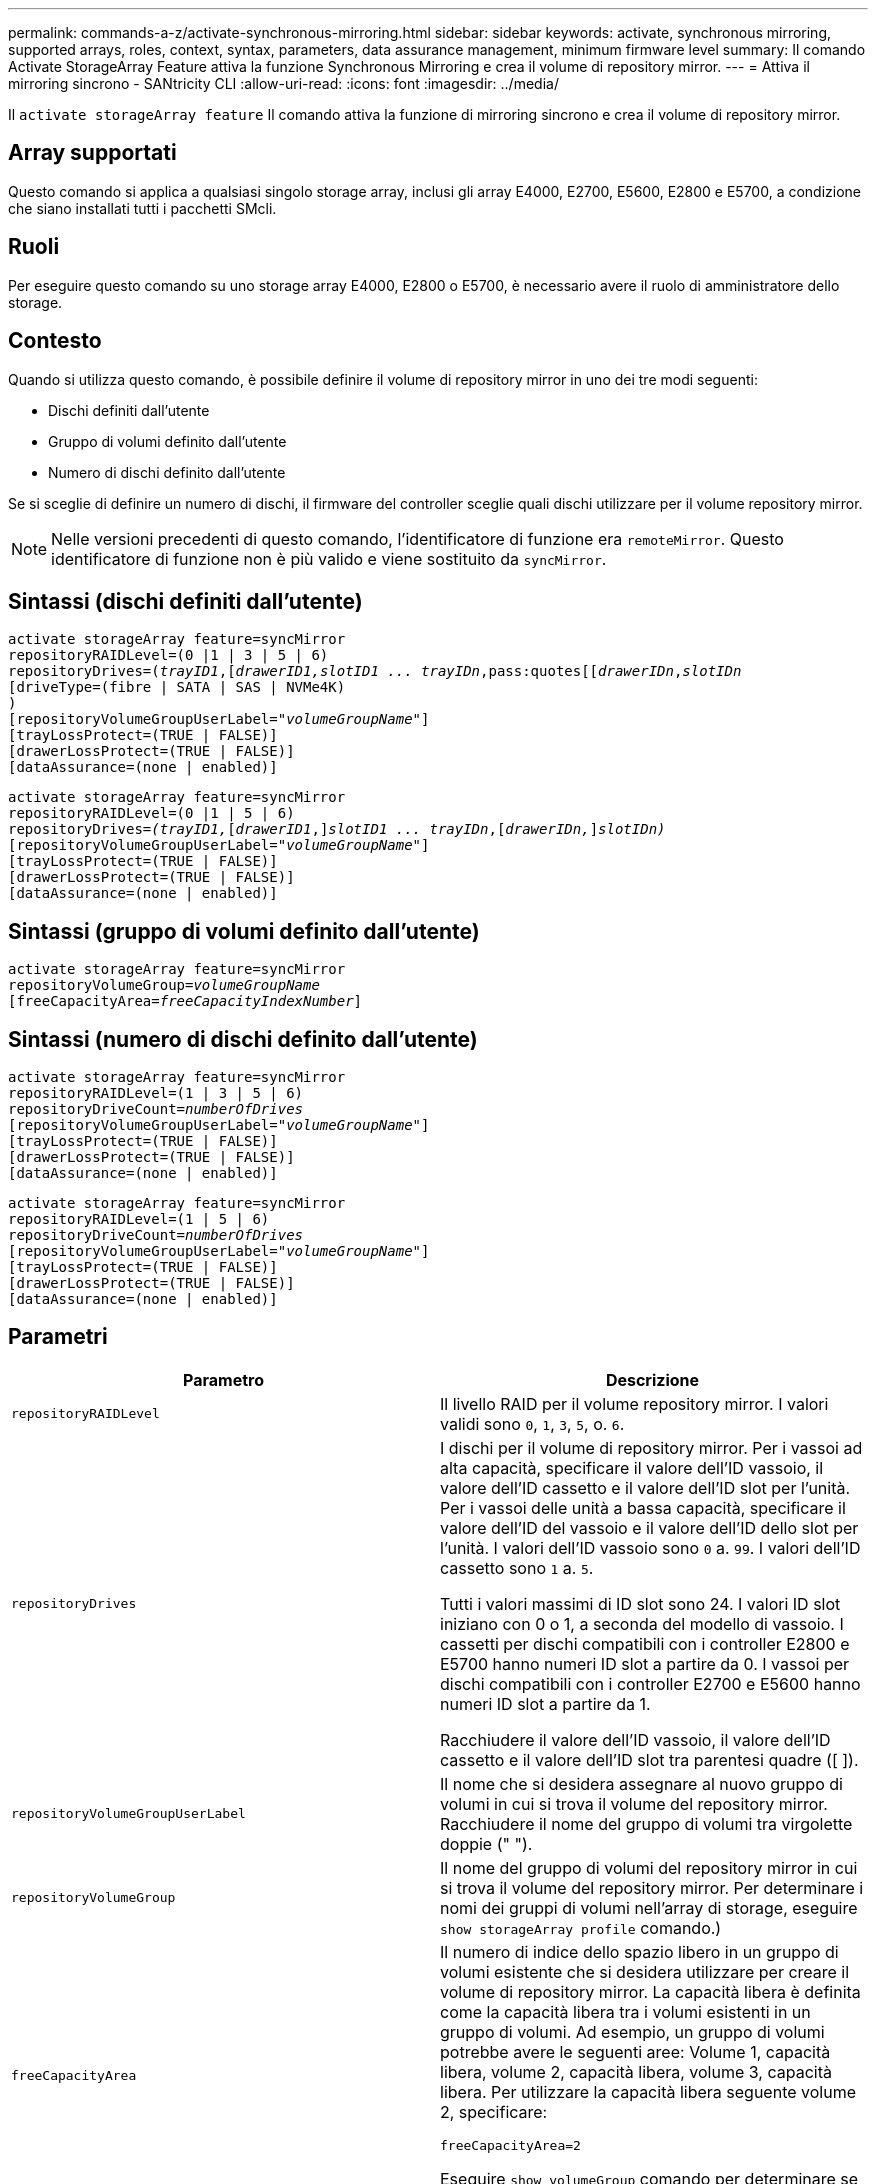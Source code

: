 ---
permalink: commands-a-z/activate-synchronous-mirroring.html 
sidebar: sidebar 
keywords: activate, synchronous mirroring, supported arrays, roles, context, syntax, parameters, data assurance management, minimum firmware level 
summary: Il comando Activate StorageArray Feature attiva la funzione Synchronous Mirroring e crea il volume di repository mirror. 
---
= Attiva il mirroring sincrono - SANtricity CLI
:allow-uri-read: 
:icons: font
:imagesdir: ../media/


[role="lead"]
Il `activate storageArray feature` Il comando attiva la funzione di mirroring sincrono e crea il volume di repository mirror.



== Array supportati

Questo comando si applica a qualsiasi singolo storage array, inclusi gli array E4000, E2700, E5600, E2800 e E5700, a condizione che siano installati tutti i pacchetti SMcli.



== Ruoli

Per eseguire questo comando su uno storage array E4000, E2800 o E5700, è necessario avere il ruolo di amministratore dello storage.



== Contesto

Quando si utilizza questo comando, è possibile definire il volume di repository mirror in uno dei tre modi seguenti:

* Dischi definiti dall'utente
* Gruppo di volumi definito dall'utente
* Numero di dischi definito dall'utente


Se si sceglie di definire un numero di dischi, il firmware del controller sceglie quali dischi utilizzare per il volume repository mirror.

[NOTE]
====
Nelle versioni precedenti di questo comando, l'identificatore di funzione era `remoteMirror`. Questo identificatore di funzione non è più valido e viene sostituito da `syncMirror`.

====


== Sintassi (dischi definiti dall'utente)

[source, cli, subs="+macros"]
----
activate storageArray feature=syncMirror
repositoryRAIDLevel=(0 |1 | 3 | 5 | 6)
repositoryDrives=pass:quotes[(_trayID1_],pass:quotes[[_drawerID1,_]pass:quotes[_slotID1 ... trayIDn_,pass:quotes[[_drawerIDn_,]pass:quotes[_slotIDn_
[driveType=(fibre | SATA | SAS | NVMe4K)]
)
[repositoryVolumeGroupUserLabel=pass:quotes[_"volumeGroupName"_]]
[trayLossProtect=(TRUE | FALSE)]
[drawerLossProtect=(TRUE | FALSE)]
[dataAssurance=(none | enabled)]
----
[source, cli, subs="+macros"]
----
activate storageArray feature=syncMirror
repositoryRAIDLevel=(0 |1 | 5 | 6)
repositoryDrives=pass:quotes[_(trayID1,_]pass:quotes[[_drawerID1_,]]pass:quotes[_slotID1 ... trayIDn_],pass:quotes[[_drawerIDn,_]]pass:quotes[_slotIDn)_]
[repositoryVolumeGroupUserLabel=pass:quotes[_"volumeGroupName"_]]
[trayLossProtect=(TRUE | FALSE)]
[drawerLossProtect=(TRUE | FALSE)]
[dataAssurance=(none | enabled)]
----


== Sintassi (gruppo di volumi definito dall'utente)

[source, cli, subs="+macros"]
----
activate storageArray feature=syncMirror
repositoryVolumeGroup=pass:quotes[_volumeGroupName_]
[freeCapacityArea=pass:quotes[_freeCapacityIndexNumber_]]
----


== Sintassi (numero di dischi definito dall'utente)

[source, cli, subs="+macros"]
----
activate storageArray feature=syncMirror
repositoryRAIDLevel=(1 | 3 | 5 | 6)
repositoryDriveCount=pass:quotes[_numberOfDrives_]
[repositoryVolumeGroupUserLabel=pass:quotes[_"volumeGroupName"_]]
[trayLossProtect=(TRUE | FALSE)]
[drawerLossProtect=(TRUE | FALSE)]
[dataAssurance=(none | enabled)]
----
[source, cli, subs="+macros"]
----
activate storageArray feature=syncMirror
repositoryRAIDLevel=(1 | 5 | 6)
repositoryDriveCount=pass:quotes[_numberOfDrives_]
[repositoryVolumeGroupUserLabel=pass:quotes[_"volumeGroupName"_]]
[trayLossProtect=(TRUE | FALSE)]
[drawerLossProtect=(TRUE | FALSE)]
[dataAssurance=(none | enabled)]
----


== Parametri

|===
| Parametro | Descrizione 


 a| 
`repositoryRAIDLevel`
 a| 
Il livello RAID per il volume repository mirror. I valori validi sono `0`, `1`, `3`, `5`, o. `6`.



 a| 
`repositoryDrives`
 a| 
I dischi per il volume di repository mirror. Per i vassoi ad alta capacità, specificare il valore dell'ID vassoio, il valore dell'ID cassetto e il valore dell'ID slot per l'unità. Per i vassoi delle unità a bassa capacità, specificare il valore dell'ID del vassoio e il valore dell'ID dello slot per l'unità. I valori dell'ID vassoio sono `0` a. `99`. I valori dell'ID cassetto sono `1` a. `5`.

Tutti i valori massimi di ID slot sono 24. I valori ID slot iniziano con 0 o 1, a seconda del modello di vassoio. I cassetti per dischi compatibili con i controller E2800 e E5700 hanno numeri ID slot a partire da 0. I vassoi per dischi compatibili con i controller E2700 e E5600 hanno numeri ID slot a partire da 1.

Racchiudere il valore dell'ID vassoio, il valore dell'ID cassetto e il valore dell'ID slot tra parentesi quadre ([ ]).



 a| 
`repositoryVolumeGroupUserLabel`
 a| 
Il nome che si desidera assegnare al nuovo gruppo di volumi in cui si trova il volume del repository mirror. Racchiudere il nome del gruppo di volumi tra virgolette doppie (" ").



 a| 
`repositoryVolumeGroup`
 a| 
Il nome del gruppo di volumi del repository mirror in cui si trova il volume del repository mirror. Per determinare i nomi dei gruppi di volumi nell'array di storage, eseguire `show storageArray profile` comando.)



 a| 
`freeCapacityArea`
 a| 
Il numero di indice dello spazio libero in un gruppo di volumi esistente che si desidera utilizzare per creare il volume di repository mirror. La capacità libera è definita come la capacità libera tra i volumi esistenti in un gruppo di volumi. Ad esempio, un gruppo di volumi potrebbe avere le seguenti aree: Volume 1, capacità libera, volume 2, capacità libera, volume 3, capacità libera. Per utilizzare la capacità libera seguente volume 2, specificare:

[listing]
----
freeCapacityArea=2
----
Eseguire `show volumeGroup` comando per determinare se esiste un'area di capacità libera.



 a| 
`repositoryDriveCount`
 a| 
Il numero di dischi non assegnati che si desidera utilizzare per il volume di repository mirror.



 a| 
`driveType`
 a| 
Il tipo di disco per il quale si desidera recuperare le informazioni. Non è possibile combinare tipi di unità.

I tipi di dischi validi sono:

* `fibre`
* `SATA`
* `SAS`
* NVMe4K


Se non si specifica un tipo di disco, il comando viene impostato per impostazione predefinita su all type.



 a| 
`trayLossProtect`
 a| 
L'impostazione per applicare la protezione dalle perdite dei vassoi quando si crea il volume del repository mirror. Per applicare la protezione dalle perdite dei vassoi, impostare questo parametro su `TRUE`. Il valore predefinito è `FALSE`.



 a| 
`drawerLossProtect`
 a| 
L'impostazione per applicare la protezione dalle perdite dei cassetti quando si crea il volume di repository mirror. Per applicare la protezione dalle perdite dei cassetti, impostare questo parametro su `TRUE`. Il valore predefinito è `FALSE`.

|===


== Note

Il `repositoryDrives` il parametro supporta sia i vassoi per dischi ad alta capacità che quelli a bassa capacità. Un vassoio per dischi ad alta capacità dispone di cassetti che trattengono le unità. I cassetti scorrono fuori dal vassoio dell'unità per consentire l'accesso alle unità. Un vassoio per unità a bassa capacità non dispone di cassetti. Per un vassoio dell'unità ad alta capacità, è necessario specificare l'identificativo (ID) del vassoio dell'unità, l'ID del cassetto e l'ID dello slot in cui si trova l'unità. Per un vassoio dell'unità a bassa capacità, è necessario specificare solo l'ID del vassoio dell'unità e l'ID dello slot in cui si trova un'unità. Per un vassoio dell'unità a bassa capacità, un metodo alternativo per identificare una posizione per un'unità consiste nel specificare l'ID del vassoio dell'unità, impostare l'ID del cassetto su `0`E specificare l'ID dello slot in cui si trova un'unità.

Se le unità selezionate per `repositoryDrives` i parametri non sono compatibili con altri parametri, ad esempio `repositoryRAIDLevel` Parametro), il comando script restituisce un errore e Synchronous Mirroring non è attivato. L'errore restituisce la quantità di spazio necessaria per il volume del repository mirror. È quindi possibile immettere nuovamente il comando e specificare la quantità di spazio appropriata.

Se si inserisce un valore troppo piccolo per lo spazio di storage del repository per i volumi del repository mirror, il firmware del controller restituisce un messaggio di errore che fornisce la quantità di spazio necessaria per i volumi del repository mirror. Il comando non tenta di attivare il mirroring sincrono. È possibile immettere di nuovo il comando utilizzando il valore del messaggio di errore per il valore dello spazio di storage del repository.

Quando si assegnano i dischi, se si imposta `trayLossProtect` parametro a. `TRUE` se sono stati selezionati più dischi da un vassoio, l'array di storage restituisce un errore. Se si imposta `trayLossProtect` parametro a. `FALSE`, l'array di storage esegue le operazioni, ma il gruppo di volumi creato potrebbe non disporre della protezione contro la perdita dei vassoi.

Quando il firmware del controller assegna i dischi, se si imposta `trayLossProtect` parametro a. `TRUE`, lo storage array restituisce un errore se il firmware del controller non è in grado di fornire dischi che comportano la protezione della perdita dei vassoi nel nuovo gruppo di volumi. Se si imposta `trayLossProtect` parametro a. `FALSE`, lo storage array esegue l'operazione anche se significa che il gruppo di volumi potrebbe non disporre della protezione contro la perdita di vassoio.

Il `drawerLossProtect` il parametro determina se i dati di un volume sono accessibili in caso di guasto di un cassetto. Quando si assegnano i dischi, se si imposta `drawerLossProtect` parametro a. `TRUE` selezionando più di un disco da un cassetto, lo storage array restituisce un errore. Se si imposta `drawerLossProtect` parametro a. `FALSE`, lo storage array esegue le operazioni, ma il gruppo di volumi creato potrebbe non disporre della protezione contro la perdita di cassetto.



== Gestione della data assurance

La funzione Data Assurance (da) aumenta l'integrità dei dati nell'intero sistema storage. DA consente all'array di storage di verificare la presenza di errori che potrebbero verificarsi quando i dati vengono spostati tra gli host e i dischi. Quando questa funzione è attivata, l'array di storage aggiunge i codici di controllo degli errori (noti anche come CRC (Cyclic Redundancy Checks) a ciascun blocco di dati del volume. Dopo lo spostamento di un blocco di dati, l'array di storage utilizza questi codici CRC per determinare se si sono verificati errori durante la trasmissione. I dati potenzialmente corrotti non vengono scritti su disco né restituiti all'host.

Se si desidera utilizzare la funzione da, iniziare con un pool o un gruppo di volumi che include solo dischi che supportano da. Quindi, creare volumi compatibili con da. Infine, mappare questi volumi con funzionalità da all'host utilizzando un'interfaccia i/o in grado di eseguire il da. Le interfacce i/o che supportano il da includono Fibre Channel, SAS e iSER su InfiniBand (iSCSI Extensions per RDMA/IB). DA non è supportato da iSCSI su Ethernet o da SRP su InfiniBand.

[NOTE]
====
Quando tutti i dischi sono compatibili con da, è possibile impostare `dataAssurance` parametro a. `enabled` E quindi utilizzare da con determinate operazioni. Ad esempio, è possibile creare un gruppo di volumi che includa dischi compatibili con da e quindi creare un volume all'interno di tale gruppo di volumi abilitato per da. Altre operazioni che utilizzano un volume abilitato da dispongono di opzioni per supportare la funzione da.

====
Se il `dataAssurance` il parametro è impostato su `enabled`, per i candidati ai volumi verranno considerati solo i dischi con data assurance; in caso contrario, verranno presi in considerazione sia i dischi con data assurance che quelli non con data assurance. Se sono disponibili solo dischi Data Assurance, il nuovo gruppo di volumi verrà creato utilizzando i dischi Data Assurance abilitati.



== Livello minimo del firmware

7.10 aggiunge funzionalità RAID livello 6.

7.60 aggiunge `drawerID` input dell'utente, il `driveMediaType` e il `drawerLossProtect` parametro.

7.75 aggiunge `dataAssurance` parametro.

8.10 rimuove `driveMediaType` parametro.

8.60 aggiunge `driveType` parametro.
